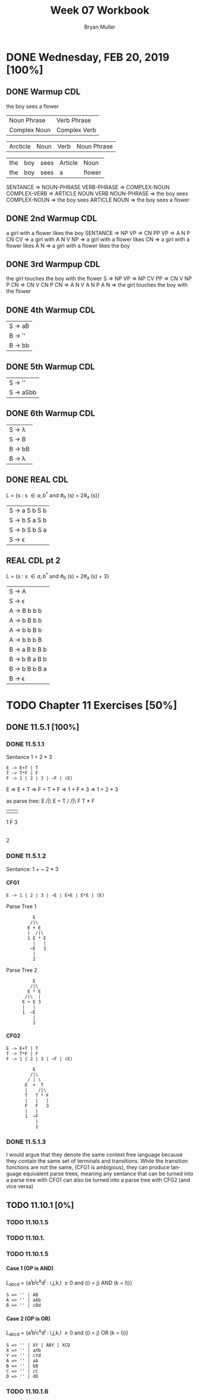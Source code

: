 #+TITLE: Week 07 Workbook
#+AUTHOR: Bryan Muller
#+LANGUAGE: en
#+OPTIONS: H:4 num:nil toc:nil \n:nil @:t ::t |:t ^:t *:t TeX:t LaTeX:t ':t
#+OPTIONS: html-postamble:nil
#+STARTUP: entitiespretty inlineimages

* DONE Wednesday, FEB 20, 2019 [100%]
  CLOSED: [2019-02-20 Wed 14:04]

** DONE Warmup CDL
   CLOSED: [2019-02-20 Wed 13:07]
the boy sees a flower
| Noun Phrase  | Verb Phrase  |
| Complex Noun | Complex Verb |

| Arcticle | Noun | Verb | Noun Phrase |

| the | boy | sees | Article | Noun   |
| the | boy | sees | a       | flower |

SENTANCE => NOUN-PHRASE VERB-PHRASE
         => COMPLEX-NOUN COMPLEX-VERB
         => ARTICLE NOUN VERB NOUN-PHRASE
         => the boy sees COMPLEX-NOUN
         => the boy sees ARTICLE NOUN
         => the boy sees a flower

** DONE 2nd Warmup CDL
   CLOSED: [2019-02-20 Wed 13:09]
a girl with a flower likes the boy
SENTANCE => NP VP
         => CN PP VP
         => A N P CN CV
         => a girl with A N V NP
         => a girl with a flower likes CN
         => a girl with a flower likes A N
         => a girl with a flower likes the boy

** DONE 3rd Warmpup CDL
   CLOSED: [2019-02-20 Wed 13:18]

the girl touches the boy with the flower
S => NP VP
  => NP CV PP
  => CN V NP P CN
  => CN V CN P CN
  => A N V A N P A N
  => the girl touches the boy with the flower

** DONE 4th Warmup CDL
   CLOSED: [2019-02-20 Wed 13:32]


| S -> aB |
| B -> '' | bbB |
| B -> bb | bbB |

** DONE 5th Warmup CDL
   CLOSED: [2019-02-20 Wed 13:32]
   | S -> ''   |
   | S -> aSbb |

** DONE 6th Warmup CDL
   CLOSED: [2019-02-20 Wed 13:32]

   | S -> \lambda  |
   | S -> B  |
   | B -> bB |
   | B -> \lambda  |

** DONE REAL CDL
   CLOSED: [2019-02-20 Wed 13:43]

   L = {s : s \in {a, b}^* and #_b (s) = 2#_a (s)}

   | S -> a S b S b |
   | S -> b S a S b |
   | S -> b S b S a |
   | S -> \epsilon         |


** REAL CDL pt 2

   L = {s : s \in {a, b}^* and #_b (s) = 2#_a (s) + 3}

   | S -> A         |
   | S -> \epsilon         |
   | A -> B b b b   |
   | A -> b B b b   |
   | A -> b b B b   |
   | A -> b b b B   |
   | B -> a B b B b |
   | B -> b B a B b |
   | B -> b B b B a |
   | B -> \epsilon         |

* TODO Chapter 11 Exercises [50%]

** DONE 11.5.1 [100%]
   CLOSED: [2019-02-20 Wed 21:24]

*** DONE 11.5.1.1
    CLOSED: [2019-02-20 Wed 20:41]
Sentance 1 + 2 * 3
#+BEGIN_EXAMPLE
E -> E+T | T
T -> T*F | F
F -> 1 | 2 | 3 | ~F | (E)
#+END_EXAMPLE

E => E + T
  => F + T * F
  => 1 + F * 3
  => 1 + 2 * 3

as parse tree:
             E
            /|\
           E + T
          /   /|\
         F   T * F
         |   |   |
         1   F   3
             |
             2

*** DONE 11.5.1.2
    CLOSED: [2019-02-20 Wed 21:14]

Sentance: 1 + ~ 2 * 3

**** CFG1

#+NAME CFG 1
#+BEGIN_EXAMPLE
E -> 1 | 2 | 3 | ~E | E+E | E*E | (E)
#+END_EXAMPLE

Parse Tree 1
:           E
:          /|\
:         E + E
:         |  /|\
:         1 E * E
:           |   |
:          ~E   3
:           |
:           2

Parse Tree 2
:           E
:          /|\
:         E * E
:        /|\  |
:       E + E 3
:       |   |
:       1  ~E
:           |
:           2
**** CFG2
#+NAME CFG 2
#+BEGIN_EXAMPLE
E -> E+T | T
T -> T*F | F
F -> 1 | 2 | 3 | ~F | (E)
#+END_EXAMPLE

:           E
:          /|\
:         / | \
:        E  +  T
:        |    /|\
:        T   T * F
:        |   |   |
:        F   F   3
:        |   |
:        1  ~F
:            |
:            2
*** DONE 11.5.1.3
    CLOSED: [2019-02-20 Wed 21:24]
I would argue that they denote the same context free language because they
contain the same set of terminals and transitions. While the transition
functions are not the same, (CFG1 is ambigious), they can produce language
equivalent parse trees, meaning any sentance that can be turned into a parse
tree with CFG1 can also be turned into a parse tree with CFG2 (and vice versa)

** TODO 11.10.1 [0%]

*** TODO 11.10.1.5

*** TODO 11.10.1.

*** TODO 11.10.1.5
**** Case 1 (OP is AND)
  L_{abcd} = {a^{i}b^{j}c^{k}d^{l} : i,j,k,l \ge 0 and ((i = j) AND (k = l))}

#+BEGIN_EXAMPLE
  S => '' | AB
  A => '' | aAb
  B => '' | cBd
#+END_EXAMPLE

**** Case 2 (OP is OR)

  L_{abcd} = {a^{i}b^{j}c^{k}d^{l} : i,j,k,l \ge 0 and ((i = j) OR (k = l))}

#+BEGIN_EXAMPLE
  S => '' | XY | ABY | XCD
  X => '' | aXb
  Y => '' | cYd
  A => '' | aA
  B => '' | bB
  C => '' | cC
  D => '' | dD
#+END_EXAMPLE

*** TODO 11.10.1.6
